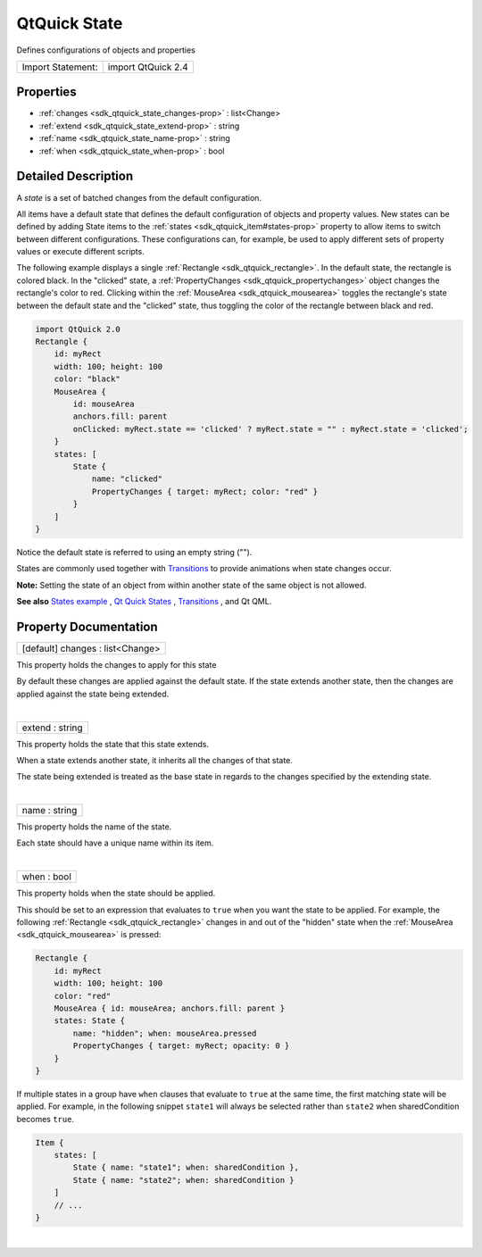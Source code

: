 .. _sdk_qtquick_state:
QtQuick State
=============

Defines configurations of objects and properties

+---------------------+----------------------+
| Import Statement:   | import QtQuick 2.4   |
+---------------------+----------------------+

Properties
----------

-  :ref:`changes <sdk_qtquick_state_changes-prop>` : list<Change>
-  :ref:`extend <sdk_qtquick_state_extend-prop>` : string
-  :ref:`name <sdk_qtquick_state_name-prop>` : string
-  :ref:`when <sdk_qtquick_state_when-prop>` : bool

Detailed Description
--------------------

A *state* is a set of batched changes from the default configuration.

All items have a default state that defines the default configuration of
objects and property values. New states can be defined by adding State
items to the :ref:`states <sdk_qtquick_item#states-prop>` property to allow
items to switch between different configurations. These configurations
can, for example, be used to apply different sets of property values or
execute different scripts.

The following example displays a single
:ref:`Rectangle <sdk_qtquick_rectangle>`. In the default state, the
rectangle is colored black. In the "clicked" state, a
:ref:`PropertyChanges <sdk_qtquick_propertychanges>` object changes the
rectangle's color to red. Clicking within the
:ref:`MouseArea <sdk_qtquick_mousearea>` toggles the rectangle's state
between the default state and the "clicked" state, thus toggling the
color of the rectangle between black and red.

.. code:: qml

    import QtQuick 2.0
    Rectangle {
        id: myRect
        width: 100; height: 100
        color: "black"
        MouseArea {
            id: mouseArea
            anchors.fill: parent
            onClicked: myRect.state == 'clicked' ? myRect.state = "" : myRect.state = 'clicked';
        }
        states: [
            State {
                name: "clicked"
                PropertyChanges { target: myRect; color: "red" }
            }
        ]
    }

Notice the default state is referred to using an empty string ("").

States are commonly used together with
`Transitions </sdk/apps/qml/QtQuick/qtquick-statesanimations-animations/>`_ 
to provide animations when state changes occur.

**Note:** Setting the state of an object from within another state of
the same object is not allowed.

**See also** `States
example </sdk/apps/qml/QtQuick/animation/#states>`_ , `Qt Quick
States </sdk/apps/qml/QtQuick/qtquick-statesanimations-states/>`_ ,
`Transitions </sdk/apps/qml/QtQuick/qtquick-statesanimations-animations/>`_ ,
and Qt QML.

Property Documentation
----------------------

.. _sdk_qtquick_state_changes-prop:

+--------------------------------------------------------------------------+
|        \ [default] changes : list<Change>                                |
+--------------------------------------------------------------------------+

This property holds the changes to apply for this state

By default these changes are applied against the default state. If the
state extends another state, then the changes are applied against the
state being extended.

| 

.. _sdk_qtquick_state_extend-prop:

+--------------------------------------------------------------------------+
|        \ extend : string                                                 |
+--------------------------------------------------------------------------+

This property holds the state that this state extends.

When a state extends another state, it inherits all the changes of that
state.

The state being extended is treated as the base state in regards to the
changes specified by the extending state.

| 

.. _sdk_qtquick_state_name-prop:

+--------------------------------------------------------------------------+
|        \ name : string                                                   |
+--------------------------------------------------------------------------+

This property holds the name of the state.

Each state should have a unique name within its item.

| 

.. _sdk_qtquick_state_when-prop:

+--------------------------------------------------------------------------+
|        \ when : bool                                                     |
+--------------------------------------------------------------------------+

This property holds when the state should be applied.

This should be set to an expression that evaluates to ``true`` when you
want the state to be applied. For example, the following
:ref:`Rectangle <sdk_qtquick_rectangle>` changes in and out of the "hidden"
state when the :ref:`MouseArea <sdk_qtquick_mousearea>` is pressed:

.. code:: qml

    Rectangle {
        id: myRect
        width: 100; height: 100
        color: "red"
        MouseArea { id: mouseArea; anchors.fill: parent }
        states: State {
            name: "hidden"; when: mouseArea.pressed
            PropertyChanges { target: myRect; opacity: 0 }
        }
    }

If multiple states in a group have ``when`` clauses that evaluate to
``true`` at the same time, the first matching state will be applied. For
example, in the following snippet ``state1`` will always be selected
rather than ``state2`` when sharedCondition becomes ``true``.

.. code:: qml

    Item {
        states: [
            State { name: "state1"; when: sharedCondition },
            State { name: "state2"; when: sharedCondition }
        ]
        // ...
    }

| 
